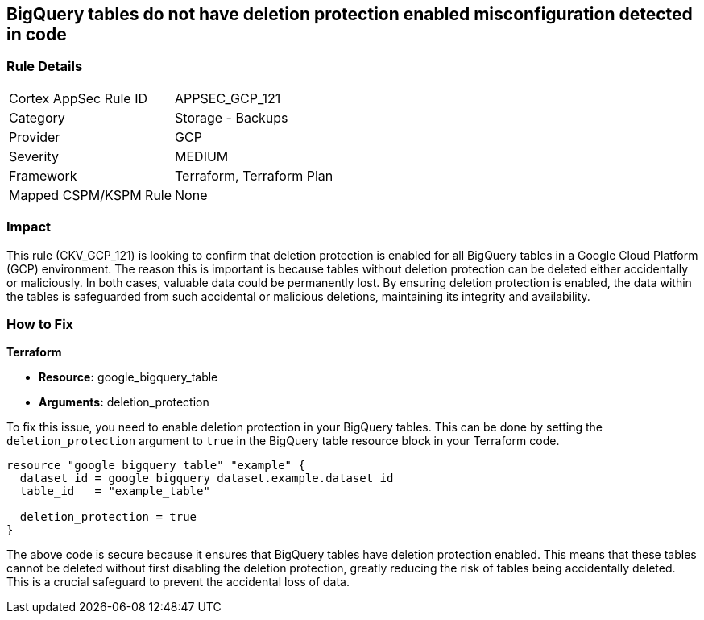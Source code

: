 
== BigQuery tables do not have deletion protection enabled misconfiguration detected in code

=== Rule Details

[cols="1,2"]
|===
|Cortex AppSec Rule ID |APPSEC_GCP_121
|Category |Storage - Backups
|Provider |GCP
|Severity |MEDIUM
|Framework |Terraform, Terraform Plan
|Mapped CSPM/KSPM Rule |None
|===


=== Impact
This rule (CKV_GCP_121) is looking to confirm that deletion protection is enabled for all BigQuery tables in a Google Cloud Platform (GCP) environment. The reason this is important is because tables without deletion protection can be deleted either accidentally or maliciously. In both cases, valuable data could be permanently lost. By ensuring deletion protection is enabled, the data within the tables is safeguarded from such accidental or malicious deletions, maintaining its integrity and availability.

=== How to Fix

*Terraform*

* *Resource:* google_bigquery_table
* *Arguments:* deletion_protection

To fix this issue, you need to enable deletion protection in your BigQuery tables. This can be done by setting the `deletion_protection` argument to `true` in the BigQuery table resource block in your Terraform code.

[source,go]
----
resource "google_bigquery_table" "example" {
  dataset_id = google_bigquery_dataset.example.dataset_id
  table_id   = "example_table"

  deletion_protection = true
}
----

The above code is secure because it ensures that BigQuery tables have deletion protection enabled. This means that these tables cannot be deleted without first disabling the deletion protection, greatly reducing the risk of tables being accidentally deleted. This is a crucial safeguard to prevent the accidental loss of data.

